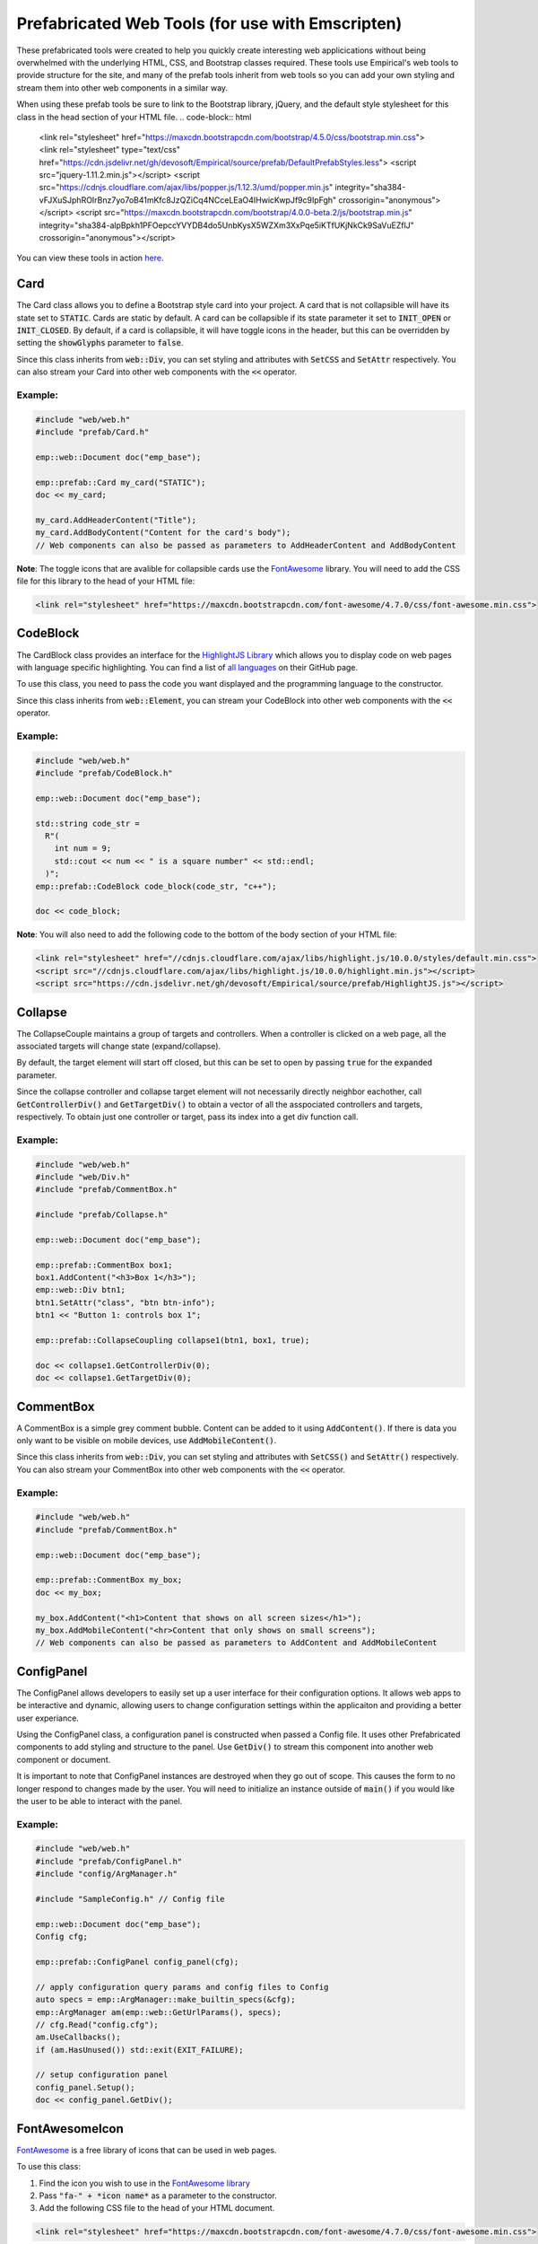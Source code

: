 Prefabricated Web Tools (for use with Emscripten)
=================================================

These prefabricated tools were created to help you quickly create interesting web applicications without being overwhelmed with the underlying HTML, CSS, and Bootstrap classes required.
These tools use Empirical's web tools to provide structure for the site, and many of the prefab tools inherit from web tools so you can add your own styling and stream them into other web components in a similar way.

When using these prefab tools be sure to link to the Bootstrap library, jQuery, and the default style stylesheet for this class in the head section of your HTML file.
.. code-block:: html

  <link rel="stylesheet" href="https://maxcdn.bootstrapcdn.com/bootstrap/4.5.0/css/bootstrap.min.css">
  <link rel="stylesheet" type="text/css" href="https://cdn.jsdelivr.net/gh/devosoft/Empirical/source/prefab/DefaultPrefabStyles.less">
  <script src="jquery-1.11.2.min.js"></script>
  <script src="https://cdnjs.cloudflare.com/ajax/libs/popper.js/1.12.3/umd/popper.min.js" integrity="sha384-vFJXuSJphROIrBnz7yo7oB41mKfc8JzQZiCq4NCceLEaO4IHwicKwpJf9c9IpFgh" crossorigin="anonymous"></script>
  <script src="https://maxcdn.bootstrapcdn.com/bootstrap/4.0.0-beta.2/js/bootstrap.min.js" integrity="sha384-alpBpkh1PFOepccYVYDB4do5UnbKysX5WZXm3XxPqe5iKTfUKjNkCk9SaVuEZflJ" crossorigin="anonymous"></script>

You can view these tools in action `here <https://devosoft.github.io/empirical-prefab-demo/empirical-prefab-demo>`_.

Card
~~~~
The Card class allows you to define a Bootstrap style card into your project.
A card that is not collapsible will have its state set to :code:`STATIC`.
Cards are static by default.
A card can be collapsible if its state parameter it set to :code:`INIT_OPEN` or :code:`INIT_CLOSED`.
By default, if a card is collapsible, it will have toggle icons in the header, but this can be overridden by setting the :code:`showGlyphs` parameter to :code:`false`.

Since this class inherits from :code:`web::Div`, you can set styling and attributes with :code:`SetCSS` and :code:`SetAttr` respectively.
You can also stream your Card into other web components with the :code:`<<` operator.

Example:
********
.. code-block:: c++

  #include "web/web.h"
  #include "prefab/Card.h"

  emp::web::Document doc("emp_base");

  emp::prefab::Card my_card("STATIC");
  doc << my_card;

  my_card.AddHeaderContent("Title");
  my_card.AddBodyContent("Content for the card's body");
  // Web components can also be passed as parameters to AddHeaderContent and AddBodyContent

**Note**: The toggle icons that are avalible for collapsible cards use the `FontAwesome`_ library.
You will need to add the CSS file for this library to the head of your HTML file:

.. code-block:: html

  <link rel="stylesheet" href="https://maxcdn.bootstrapcdn.com/font-awesome/4.7.0/css/font-awesome.min.css">

CodeBlock
~~~~~~~~~
The CardBlock class provides an interface for the `HighlightJS Library`_ which allows you to display code on web pages with language specific highlighting.
You can find a list of `all languages`_ on their GitHub page.

To use this class, you need to pass the code you want displayed and the programming language to the constructor.

Since this class inherits from :code:`web::Element`, you can stream your CodeBlock into other web components with the :code:`<<` operator.

Example:
********
.. code-block:: c++

  #include "web/web.h"
  #include "prefab/CodeBlock.h"

  emp::web::Document doc("emp_base");

  std::string code_str =
    R"(
      int num = 9;
      std::cout << num << " is a square number" << std::endl;
    )";
  emp::prefab::CodeBlock code_block(code_str, "c++");

  doc << code_block;

**Note**: You will also need to add the following code to the bottom of the body section of your HTML file:

.. code-block:: html

  <link rel="stylesheet" href="//cdnjs.cloudflare.com/ajax/libs/highlight.js/10.0.0/styles/default.min.css">
  <script src="//cdnjs.cloudflare.com/ajax/libs/highlight.js/10.0.0/highlight.min.js"></script>
  <script src="https://cdn.jsdelivr.net/gh/devosoft/Empirical/source/prefab/HighlightJS.js"></script>


.. _HighlightJS Library: https://highlightjs.org/
.. _all languages: https://github.com/highlightjs/highlight.js/blob/master/SUPPORTED_LANGUAGES.md

Collapse
~~~~~~~~
The CollapseCouple maintains a group of targets and controllers.
When a controller is clicked on a web page, all the associated targets will change state (expand/collapse).

By default, the target element will start off closed, but this can be set to open by passing :code:`true` for the :code:`expanded` parameter.

Since the collapse controller and collapse target element will not necessarily directly neighbor eachother, call :code:`GetControllerDiv()` and :code:`GetTargetDiv()` to obtain a vector of all the asspociated controllers and targets, respectively.
To obtain just one controller or target, pass its index into a get div function call.

Example:
********
.. code-block:: cpp

  #include "web/web.h"
  #include "web/Div.h"
  #include "prefab/CommentBox.h"

  #include "prefab/Collapse.h"

  emp::web::Document doc("emp_base");

  emp::prefab::CommentBox box1;
  box1.AddContent("<h3>Box 1</h3>");
  emp::web::Div btn1;
  btn1.SetAttr("class", "btn btn-info");
  btn1 << "Button 1: controls box 1";

  emp::prefab::CollapseCoupling collapse1(btn1, box1, true);

  doc << collapse1.GetControllerDiv(0);
  doc << collapse1.GetTargetDiv(0);

CommentBox
~~~~~~~~~~
A CommentBox is a simple grey comment bubble.
Content can be added to it using :code:`AddContent()`.
If there is data you only want to be visible on mobile devices, use :code:`AddMobileContent()`.

Since this class inherits from :code:`web::Div`, you can set styling and attributes with :code:`SetCSS()` and :code:`SetAttr()` respectively.
You can also stream your CommentBox into other web components with the :code:`<<` operator.

Example:
********
.. code-block:: cpp

  #include "web/web.h"
  #include "prefab/CommentBox.h"

  emp::web::Document doc("emp_base");

  emp::prefab::CommentBox my_box;
  doc << my_box;

  my_box.AddContent("<h1>Content that shows on all screen sizes</h1>");
  my_box.AddMobileContent("<hr>Content that only shows on small screens");
  // Web components can also be passed as parameters to AddContent and AddMobileContent

ConfigPanel
~~~~~~~~~~~
The ConfigPanel allows developers to easily set up a user interface for their configuration options.
It allows web apps to be interactive and dynamic, allowing users to change configuration settings within the applicaiton and providing a better user experiance.

Using the ConfigPanel class, a configuration panel is constructed when passed a Config file.
It uses other Prefabricated components to add styling and structure to the panel.
Use :code:`GetDiv()` to stream this component into another web component or document.

It is important to note that ConfigPanel instances are destroyed when they go out of scope.
This causes the form to no longer respond to changes made by the user.
You will need to initialize an instance outside of :code:`main()` if you would like the user to be able to interact with the panel.

Example:
********
.. code-block:: cpp

  #include "web/web.h"
  #include "prefab/ConfigPanel.h"
  #include "config/ArgManager.h"

  #include "SampleConfig.h" // Config file

  emp::web::Document doc("emp_base");
  Config cfg;

  emp::prefab::ConfigPanel config_panel(cfg);

  // apply configuration query params and config files to Config
  auto specs = emp::ArgManager::make_builtin_specs(&cfg);
  emp::ArgManager am(emp::web::GetUrlParams(), specs);
  // cfg.Read("config.cfg");
  am.UseCallbacks();
  if (am.HasUnused()) std::exit(EXIT_FAILURE);

  // setup configuration panel
  config_panel.Setup();
  doc << config_panel.GetDiv();

FontAwesomeIcon
~~~~~~~~~~~~~~~
`FontAwesome`_ is a free library of icons that can be used in web pages.

To use this class:

1. Find the icon you wish to use in the `FontAwesome library`_
2. Pass :code:`"fa-" + *icon name*` as a parameter to the constructor.
3. Add the following CSS file to the head of your HTML document.

.. code-block:: html

  <link rel="stylesheet" href="https://maxcdn.bootstrapcdn.com/font-awesome/4.7.0/css/font-awesome.min.css">

Since this class inherits from :code:`web::Element`, you can set styling and attributes with :code:`SetCSS()` and :code:`SetAttr()` respectively.
You can also stream your FontAwesomeIcon into other web components with the :code:`<<` operator.

Example:
********
.. code-block:: cpp

  #include "web/web.h"
  #include "prefab/FontAwesomeIcon.h"

  emp::web::Document doc("emp_base");

  emp::prefab::FontAwesomeIcon my_icon("fa-paw");
  doc << my_icon;

  my_icon.AddClass("custom_class");

.. _FontAwesome: https://fontawesome.com/v4.7.0/
.. _FontAwesome library: https://fontawesome.com/v4.7.0/icons/

LoadingIcon
~~~~~~~~~~~
The LoadingIcon class is used to add an animated loading icon.
One possible use for this icon is to be displayed while the contents of a web page is loading.
The icon is provided by `FontAwesome`_, so you will need to add its CSS to your HTML file to use this class.

.. code-block:: html

  <link rel="stylesheet" href="https://maxcdn.bootstrapcdn.com/font-awesome/4.7.0/css/font-awesome.min.css">

Since this class inherits from :code:`web::Element`, you can set styling and attributes with :code:`SetCSS()` and :code:`SetAttr()` respectively.
You can also stream your LoadingIcon into other web components with the :code:`<<` operator.

Example:
********
.. code-block:: cpp

  #include "web/web.h"
  #include "prefab/LoadingIcon.h"

  emp::web::Document doc("emp_base");

  emp::prefab::LoadingIcon spinner;
  doc << spinner;

LoadingModal
~~~~~~~~~~~~
The LoadingModal header file makes adding a loading modal to a web page easy.
It will appear while the content of the page is rendering and will disappear when the page has completed loading.

This header file is slightly different from the other prefab web tools.
To place the loading modal on your web page, you must import the LoadingModal.js script into your HTML file right after the opening body tag.
To close the modal you must call the :code:`CloseLoadingModal()` function in your .cc file after loading the desired content into the doc.

Example:
********
.. code-block:: cpp

  // .cc file
  #include "web/web.h"
  #include "LoadingModal.h"

  emp::web::Document doc("emp_base");

  // Add elements to the doc a normal

  emp::prefab::CloseLoadingModal();

.. code-block:: html

  <!-- HTML file -->
  <html>
  <head>
    <link rel="stylesheet" href="https://maxcdn.bootstrapcdn.com/bootstrap/4.5.0/css/bootstrap.min.css">
    <link rel="stylesheet" type="text/css" href="https://cdn.jsdelivr.net/gh/devosoft/Empirical/source/prefab/DefaultConfigPanelStyle.css">
    <script src="jquery-1.11.2.min.js"></script>
    <script src="https://cdnjs.cloudflare.com/ajax/libs/popper.js/1.12.3/umd/popper.min.js" integrity="sha384-vFJXuSJphROIrBnz7yo7oB41mKfc8JzQZiCq4NCceLEaO4IHwicKwpJf9c9IpFgh" crossorigin="anonymous"></script>
    <script src="https://maxcdn.bootstrapcdn.com/bootstrap/4.0.0-beta.2/js/bootstrap.min.js" integrity="sha384-alpBpkh1PFOepccYVYDB4do5UnbKysX5WZXm3XxPqe5iKTfUKjNkCk9SaVuEZflJ" crossorigin="anonymous"></script>
  </head>
  <body>
    <!-- Loading Modal JS -->
    <script src="https://cdn.jsdelivr.net/gh/devosoft/Empirical/source/prefab/LoadingModal.js"></script>

    <!-- Rest of body section -->
  </body>
  </html>

Modal
~~~~~
The Modal class can be used to create Bootstrap modals that pops up in the middle of the screen.

Since this class inherits from :code:`web::Div`, you can stream your Modal into other web components with the :code:`<<` operator.
You can also set the background color of the Modal with :code:`SetBackground()` passing it a string with a color name or its hex code value.

Example:
********
.. code-block:: cpp

  #include "web/web.h"
  #include "web/Button.h"
  #include "prefab/Modal.h"

  emp::web::Document doc("emp_base");

  emp::prefab::Modal modal;
  doc << modal;

  modal.AddHeaderContent("<h3>Modal Header Section</h3>");
  modal.AddBodyContent("This is the content of the modal");

  modal.AddFooterContent("Modal Footer Section");
  UI::Button close_btn([](){;}, "Close");
  close_btn.SetAttr("class", "btn btn-secondary");
  modal.AddFooterContent(close_btn);
  modal.AddButton(close_btn);

  modal.AddClosingX();

  UI::Button modal_btn([](){;}, "Show Modal");
  doc << modal_btn;
  modal_btn.SetAttr("class", "btn btn-info");
  modal.AddButton(modal_btn);

ToggleSwitch
~~~~~~~~~~~~
The ToggleSwitch class wraps checkbox input with Bootstrap custom swtich classes.
If you need to add a CSS class to the Input, do it after the creating the ToggleSwitch instance with :code:`AddClass()`.


Since this class inherits from :code:`web::Element`, you can set styling and attributes with :code:`SetCSS()` and :code:`SetAttr()` respectively.
You can also stream your ToggleSwitch into other web components with the :code:`<<` operator.

Example:
********
.. code-block:: cpp

  #include "web/web.h"
  #include "prefab/ToggleSwitch.h"

  emp::prefab::ToggleSwitch on_switch([](std::string val){}, "Switch Defult On", true, "user_defined_switch_id");
  doc << on_switch;

  doc << "<br>";

  emp::prefab::ToggleSwitch off_switch([](std::string val){}, NULL, false);
  doc << off_switch;
  off_switch.AddLabel("Switch Defult Off");

Add the link to Bootstrap in the head of your HTML file:
.. code-block:: html

  <link rel="stylesheet" href="https://maxcdn.bootstrapcdn.com/bootstrap/4.5.0/css/bootstrap.min.css">
